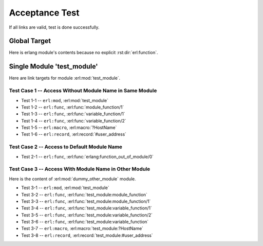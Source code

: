 ===============
Acceptance Test
===============

If all links are valid, test is done successfully.

Global Target
=============

Here is erlang module's contents because no explicit :rst:dir:`erl:function`.

.. erl:function:: function_out_of_module

.. erl:type:: string()

.. erl:type:: atom()

.. //---
.. erl:module:: test_module

Single Module 'test_module'
===========================

Here are link targets for module :erl:mod:`test_module`.

.. erl:function:: module_function(Identifier) -> Status.

   test
   
   :param Identifier: Identify sender.
   :type  Identifier: ~erlang:string()
   :return: Some status.
   :rtype:  :erl:type:`~erlang:atom()`

.. erl:function:: variable_function(Name[, Optition]) -> ok.

   test

   :param Name: Identify sender.
   :type  Name: ~erlang:string()
   :param Option: Option param.
   :type  Option: ~erlang:atom()
   :rtype:  ok


.. erl:macro:: ?HostName
   
   Host name of test server.

.. erl:record:: #user_address

   It contains user name, e-mail, address and so on

Test Case 1 -- Access Without Module Name in Same Module
--------------------------------------------------------

* Test 1-1 -- ``erl:mod``, :erl:mod:`test_module`
* Test 1-2 -- ``erl:func``, :erl:func:`module_function/1`
* Test 1-3 -- ``erl:func``, :erl:func:`variable_function/1`
* Test 1-4 -- ``erl:func``, :erl:func:`variable_function/2`
* Test 1-5 -- ``erl:macro``, :erl:macro:`?HostName`
* Test 1-6 -- ``erl:record``, :erl:record:`#user_address`

Test Case 2 -- Access to Default Module Name
--------------------------------------------

* Test 2-1 -- ``erl:func``, :erl:func:`erlang:function_out_of_module/0`

.. //---
.. erl:module:: dummy_other_module

Test Case 3 -- Access With Module Name in Other Module
------------------------------------------------------

Here is the content of :erl:mod:`dummy_other_module` module.

* Test 3-1 -- ``erl:mod``, :erl:mod:`test_module`
* Test 3-2 -- ``erl:func``, :erl:func:`test_module:module_function`
* Test 3-3 -- ``erl:func``, :erl:func:`test_module:module_function/1`
* Test 3-4 -- ``erl:func``, :erl:func:`test_module:variable_function/1`
* Test 3-5 -- ``erl:func``, :erl:func:`test_module:variable_function/2`
* Test 3-6 -- ``erl:func``, :erl:func:`test_module:variable_function`
* Test 3-7 -- ``erl:macro``, :erl:macro:`test_module:?HostName`
* Test 3-8 -- ``erl:record``, :erl:record:`test_module:#user_address`
